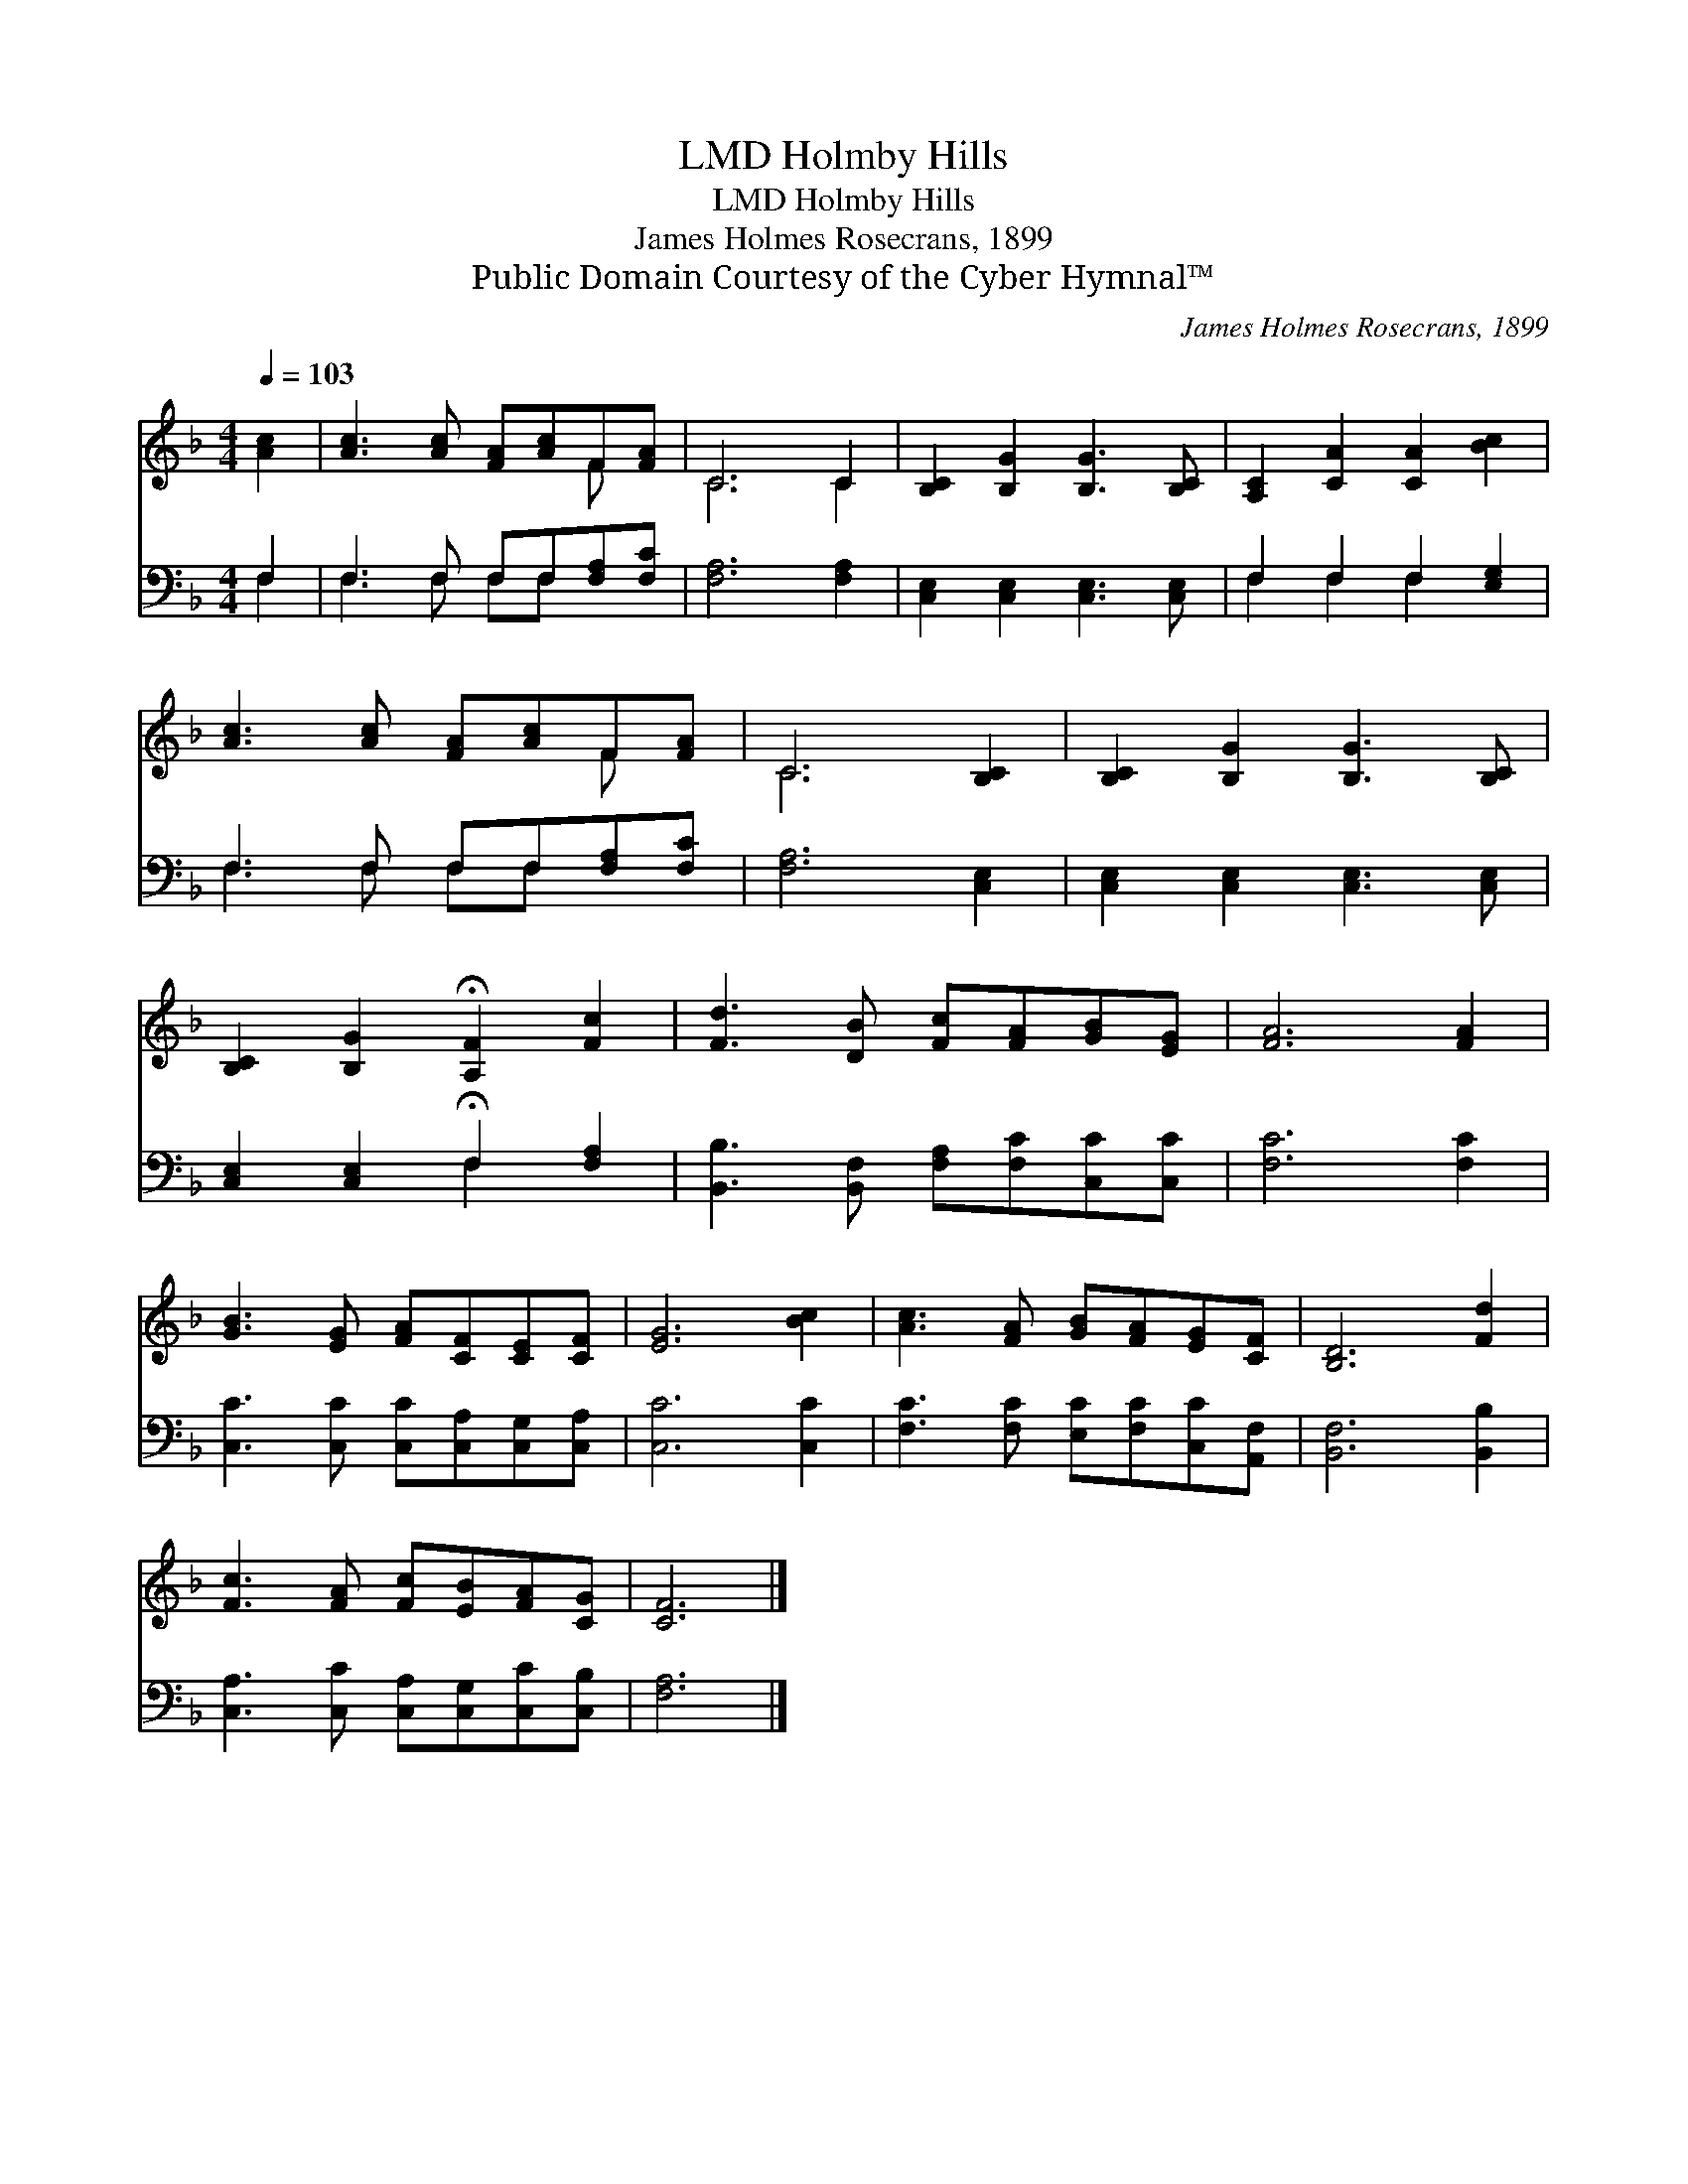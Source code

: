 X:1
T:Holmby Hills, LMD
T:Holmby Hills, LMD
T:James Holmes Rosecrans, 1899
T:Public Domain Courtesy of the Cyber Hymnal™
C:James Holmes Rosecrans, 1899
Z:Public Domain
Z:Courtesy of the Cyber Hymnal™
%%score ( 1 2 ) ( 3 4 )
L:1/8
Q:1/4=103
M:4/4
K:F
V:1 treble 
V:2 treble 
V:3 bass 
V:4 bass 
V:1
 [Ac]2 | [Ac]3 [Ac] [FA][Ac]F[FA] | C6 C2 | [B,C]2 [B,G]2 [B,G]3 [B,C] | [A,C]2 [CA]2 [CA]2 [Bc]2 | %5
 [Ac]3 [Ac] [FA][Ac]F[FA] | C6 [B,C]2 | [B,C]2 [B,G]2 [B,G]3 [B,C] | %8
 [B,C]2 [B,G]2 !fermata![A,F]2 [Fc]2 | [Fd]3 [DB] [Fc][FA][GB][EG] | [FA]6 [FA]2 | %11
 [GB]3 [EG] [FA][CF][CE][CF] | [EG]6 [Bc]2 | [Ac]3 [FA] [GB][FA][EG][CF] | [B,D]6 [Fd]2 | %15
 [Fc]3 [FA] [Fc][EB][FA][CG] | [CF]6 |] %17
V:2
 x2 | x6 F x | C6 C2 | x8 | x8 | x6 F x | C6 x2 | x8 | x8 | x8 | x8 | x8 | x8 | x8 | x8 | x8 | %16
 x6 |] %17
V:3
 F,2 | F,3 F, F,F,[F,A,][F,C] | [F,A,]6 [F,A,]2 | [C,E,]2 [C,E,]2 [C,E,]3 [C,E,] | %4
 F,2 F,2 F,2 [E,G,]2 | F,3 F, F,F,[F,A,][F,C] | [F,A,]6 [C,E,]2 | [C,E,]2 [C,E,]2 [C,E,]3 [C,E,] | %8
 [C,E,]2 [C,E,]2 !fermata!F,2 [F,A,]2 | [B,,B,]3 [B,,F,] [F,A,][F,C][C,C][C,C] | [F,C]6 [F,C]2 | %11
 [C,C]3 [C,C] [C,C][C,A,][C,G,][C,A,] | [C,C]6 [C,C]2 | [F,C]3 [F,C] [E,C][F,C][C,C][A,,F,] | %14
 [B,,F,]6 [B,,B,]2 | [C,A,]3 [C,C] [C,A,][C,G,][C,C][C,B,] | [F,A,]6 |] %17
V:4
 F,2 | F,3 F, F,F, x2 | x8 | x8 | F,2 F,2 F,2 x2 | F,3 F, F,F, x2 | x8 | x8 | x4 F,2 x2 | x8 | x8 | %11
 x8 | x8 | x8 | x8 | x8 | x6 |] %17

